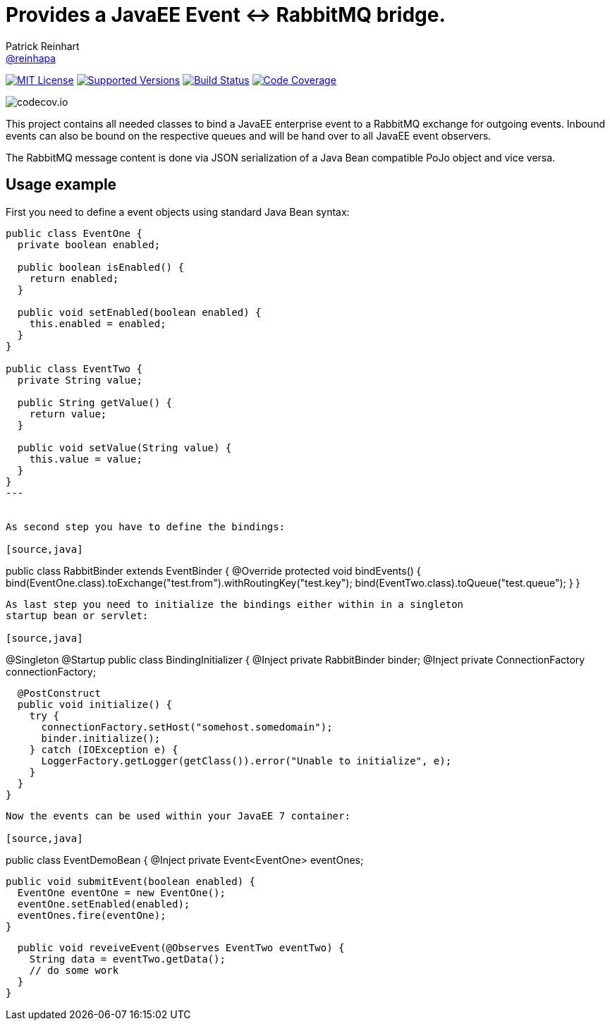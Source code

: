 = Provides a JavaEE Event <-> RabbitMQ bridge.
Patrick Reinhart <https://github.com/reinhapa[@reinhapa]>
:project-full-path: reinhapa/rabbitmq-cdi
:github-branch: master

image:https://img.shields.io/badge/license-MIT-blue.svg["MIT License", link="https://github.com/{project-full-path}/blob/github-branch}/LICENSE"]
image:https://img.shields.io/badge/Java-8-blue.svg["Supported Versions", link="https://travis-ci.org/{project-full-path}"]
image:https://img.shields.io/travis/{project-full-path}/{github-branch}.svg["Build Status", link="https://travis-ci.org/{project-full-path}"]
image:https://img.shields.io/codecov/c/github/{project-full-path}/{github-branch}.svg["Code Coverage", link="https://codecov.io/github/{project-full-path}?branch={github-branch}"]

image:https://codecov.io/github/{project-full-path}/branch.svg?branch={github-branch}[codecov.io]

This project contains all needed classes to bind a JavaEE enterprise event to a
RabbitMQ exchange for outgoing events. Inbound events can also be bound on the
respective queues and will be hand over to all JavaEE event observers.

The RabbitMQ message content is done via JSON serialization of a Java Bean 
compatible PoJo object and vice versa.

## Usage example

First you need to define a event objects using standard Java Bean syntax:

[source,java]
----
public class EventOne {
  private boolean enabled;

  public boolean isEnabled() {
    return enabled;
  }

  public void setEnabled(boolean enabled) {
    this.enabled = enabled;
  }
}

public class EventTwo {
  private String value;

  public String getValue() {
    return value;
  }

  public void setValue(String value) {
    this.value = value;
  }
}
---


As second step you have to define the bindings:

[source,java]
----
public class RabbitBinder extends EventBinder {
  @Override
  protected void bindEvents() {
    bind(EventOne.class).toExchange("test.from").withRoutingKey("test.key");
    bind(EventTwo.class).toQueue("test.queue");
  }
}
----

As last step you need to initialize the bindings either within in a singleton
startup bean or servlet:

[source,java]
----
@Singleton
@Startup
public class BindingInitializer {
  @Inject
  private RabbitBinder binder;
  @Inject
  private ConnectionFactory connectionFactory;

  @PostConstruct
  public void initialize() {
    try {
      connectionFactory.setHost("somehost.somedomain");
      binder.initialize();
    } catch (IOException e) {
      LoggerFactory.getLogger(getClass()).error("Unable to initialize", e);
    }
  }
}
----


Now the events can be used within your JavaEE 7 container:

[source,java]
----
public class EventDemoBean {
  @Inject
  private Event<EventOne> eventOnes;
  
  public void submitEvent(boolean enabled) {
    EventOne eventOne = new EventOne();
    eventOne.setEnabled(enabled);
    eventOnes.fire(eventOne);
  }

  public void reveiveEvent(@Observes EventTwo eventTwo) {
    String data = eventTwo.getData();
    // do some work
  }
}
----

